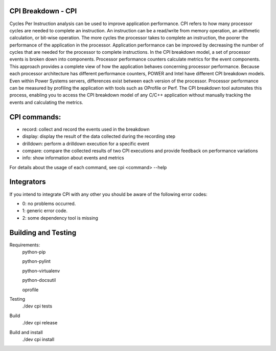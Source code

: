 CPI Breakdown - CPI
========================

Cycles Per Instruction analysis can be used to improve application performance.
CPI refers to how many processor cycles are needed to complete an instruction. An instruction can be a read/write from memory operation, an arithmetic calculation, or bit-wise operation. The more cycles the processor takes to complete an instruction, the poorer the performance of the application in the processor. Application performance can be improved by decreasing the number of cycles that are needed for the processor to complete instructions. In the CPI breakdown model, a set of processor events is broken down into components. Processor performance counters calculate metrics for the event components. This approach provides a complete view of how the application behaves concerning processor performance. Because each processor architecture has different performance counters, POWER and Intel have different CPI breakdown models. Even within Power Systems servers, differences exist between each version of the processor. Processor performance can be measured by profiling the application with tools such as OProfile or Perf. The CPI breakdown tool automates this process, enabling you to access the CPI breakdown model of any C/C++ application without manually tracking the events and calculating the metrics.

CPI commands:
========================

* record: collect and record the events used in the breakdown

* display: display the result of the data collected during the recording step

* drilldown: perform a drilldown execution for a specific event

* compare: compare the collected results of two CPI executions and provide feedback on performance variations

* info: show information about events and metrics

For details about the usage of each command, see cpi <command> --help


Integrators
========================

If you intend to integrate CPI with any other you should be aware of the following error codes:

* 0: no problems occurred.

* 1: generic error code.

* 2: some dependency tool is missing


Building and Testing
========================

Requirements:
	python-pip
	
	python-pylint
	
	python-virtualenv
	
	python-docsutil
	
	oprofile

Testing
	./dev cpi tests

Build
	./dev cpi release

Build and install
	./dev cpi install
